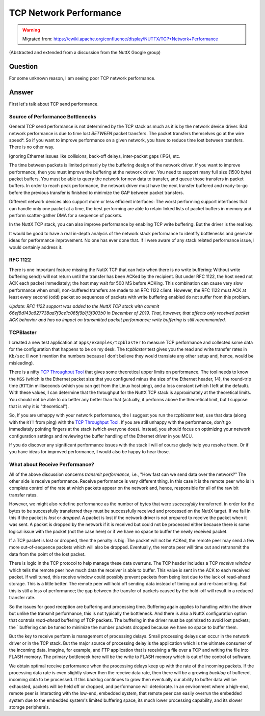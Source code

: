 =======================
TCP Network Performance
=======================

.. warning:: 
    Migrated from: 
    https://cwiki.apache.org/confluence/display/NUTTX/TCP+Network+Performance


(Abstracted and extended from a discussion from the NuttX Google group)

Question
========

For some unknown reason, I am seeing poor TCP network performance.

Answer
======

First let's talk about TCP send performance.

Source of Performance Bottlenecks
---------------------------------

General TCP send performance is not determined by the TCP stack as much 
as it is by the network device driver. Bad network performance is due 
to time lost `BETWEEN` packet transfers. The packet transfers themselves 
go at the wire speed*. So if you want to improve performance on a 
given network, you have to reduce time lost between transfers. 
There is no other way.

Ignoring Ethernet issues like collisions, back-off delays, 
inter-packet gaps (IPG), etc.

The time between packets is limited primarily by the buffering 
design of the network driver. If you want to improve performance, 
then you must improve the buffering at the network driver. 
You need to support many full size (1500 byte) packet buffers. 
You must be able to query the network for new data to transfer, 
and queue those transfers in packet buffers. In order to reach 
peak performance, the network driver must have the next transfer 
buffered and ready-to-go before the previous transfer is finished 
to minimize the GAP between packet transfers.

Different network devices also support more or less efficient 
interfaces: The worst performing support interfaces that can 
handle only one packet at a time, the best performing are able 
to retain linked lists of packet buffers in memory and perform 
scatter-gather DMA for a sequence of packets.

In the NuttX TCP stack, you can also improve performance by 
enabling TCP write buffering. But the driver is the real key.

It would be good to have a real in-depth analysis of the 
network stack performance to identify bottlenecks and 
generate ideas for performance improvement. No one has 
ever done that. If I were aware of any stack related 
performance issue, I would certainly address it.

RFC 1122
--------

There is one important feature missing the NuttX TCP that 
can help when there is no write buffering: Without write 
buffering send() will not return until the transfer has 
been ACKed by the recipient. But under RFC 1122, the host 
need not ACK each packet immediately; the host may wait 
for 500 MS before ACKing. This combination can cause very 
slow performance when small, non-buffered transfers are 
made to an RFC 1122 client. However, the RFC 1122 must 
ACK at least every second (odd) packet so sequences of 
packets with write buffering enabled do not suffer from 
this problem.

`Update:  RFC 1122 support was added to the NuttX TCP 
stack with commit 66ef6d143a627738ad7f3ce1c065f9b1f3f303b0 
in December of 2019.  That, however, that affects only 
received packet ACK behavior and has no impact on transmitted 
packet performance; write buffering is still recommended.`

TCPBlaster
----------

I created a new test application at ``apps/examples/tcpblaster`` to 
measure TCP performance and collected some data for the 
configuration that happens to be on my desk. The `tcpblaster` 
test gives you the read and write transfer rates in ``Kb/sec`` 
(I won't mention the numbers because I don't believe they 
would translate any other setup and, hence, would be 
misleading).

There is a nifty `TCP Throughput Tool <https://www.switch.ch/network/tools/tcp_throughput/>`_ 
that gives some theoretical upper limits on performance. 
The tool needs to know the ``MSS`` (which is the Ethernet 
packet size that you configured minus the size of the 
Ethernet header, 14), the round-trip time (``RTT``)in 
milliseconds (which you can 
get from the Linux host ping), and a loss constant (which 
I left at the default). With these values, I can determine 
that the throughput for the NuttX TCP stack is approximately 
at the theoretical limits. You should not be able to do 
better any better than that (actually, it performs above 
the theoretical limit, but I suppose that is why it is 
"theoretical").

So, If you are unhappy with your network performance, the I 
suggest you run the `tcpblaster` test, use that data 
(along with the ``RTT`` from ping) with the 
`TCP Throughput Tool <https://www.switch.ch/network/tools/tcp_throughput/>`_. 
If you are still unhappy with the performance, don't go 
immediately pointing fingers at the stack (which everyone does). 
Instead, you should focus on optimizing your network 
configuration settings and reviewing the buffer handling 
of the Ethernet driver in you MCU.

If you do discover any significant performance issues 
with the stack I will of course gladly help you resolve 
them. Or if you have ideas for improved performance, 
I would also be happy to hear those.

What about Receive Performance?
-------------------------------

All of the above discussion concerns `transmit performance`, 
i.e., "How fast can we send data over the network?" The other 
side is receive performance. Receive performance is very 
different thing. In this case it is the remote peer who is 
in complete control of the rate at which packets appear on 
the network and, hence, responsible for all of the raw bit 
transfer rates.

However, we might also redefine performance as the number of 
bytes that were `successfully` transferred. In order for the 
bytes to be successfully transferred they must be successfully 
received and processed on the NuttX target. If we fail in 
this if the packet is `lost` or `dropped`. A packet is lost if 
the network driver is not prepared to receive the packet when 
it was sent. A packet is dropped by the network if it is 
received but could not be processed either because there 
is some logical issue with the packet (not the case here) 
or if we have no space to buffer the newly received packet.

If a TCP packet is lost or dropped, then the penalty is big: 
The packet will not be ACKed, the remote peer may send a 
few more out-of-sequence packets which will also be dropped. 
Eventually, the remote peer will time out and retransmit 
the data from the point of the lost packet.

There is logic in the TCP protocol to help manage these data 
overruns. The TCP header includes a TCP `receive window` which 
tells the remote peer how much data the receiver is able to 
buffer. This value is sent in the ACK to each received 
packet. If well tuned, this receive window could possibly 
prevent packets from being lost due to the lack of 
read-ahead storage. This is a little better. The remote 
peer will hold off sending data instead of timing out and 
re-transmitting. But this is still a loss of performance; 
the gap between the transfer of packets caused by the hold-off 
will result in a reduced transfer rate.

So the issues for good reception are buffering and processing 
time. Buffering again applies to handling within the driver 
but unlike the transmit performance, this is not typically 
the bottleneck. And there is also a NuttX configuration 
option that controls `read-ahead` buffering of TCP packets. 
The buffering in the driver must be optimized to avoid lost 
packets; the ` buffering can be tuned to minimize 
the number packets dropped because we have no space to buffer them.

But the key to receive perform is management of processing 
delays. Small processing delays can occur in the network 
driver or in the TCP stack. But the major source of 
processing delay is the application which is the ultimate 
consumer of the incoming data. Imagine, for example, 
and FTP application that is receiving a file over a 
TCP and writing the file into FLASH memory. The primary 
bottleneck here will be the write to FLASH memory which 
is out of the control of software.

We obtain optimal receive performance when the processing 
delays keep up with the rate of the incoming packets. 
If the processing data rate is even slightly slower 
then the receive data rate, then there will be a 
growing `backlog` of buffered, incoming data to be 
processed. If this backlog continues to grow then 
eventually our ability to buffer data will be exhausted, 
packets will be held off or dropped, and performance 
will deteriorate. In an environment where a high-end, 
remote peer is interacting with the low-end, embedded 
system, that remote peer can easily overrun the 
embedded system due to the embedded system's limited 
buffering space, its much lower processing capability, 
and its slower storage peripherals.